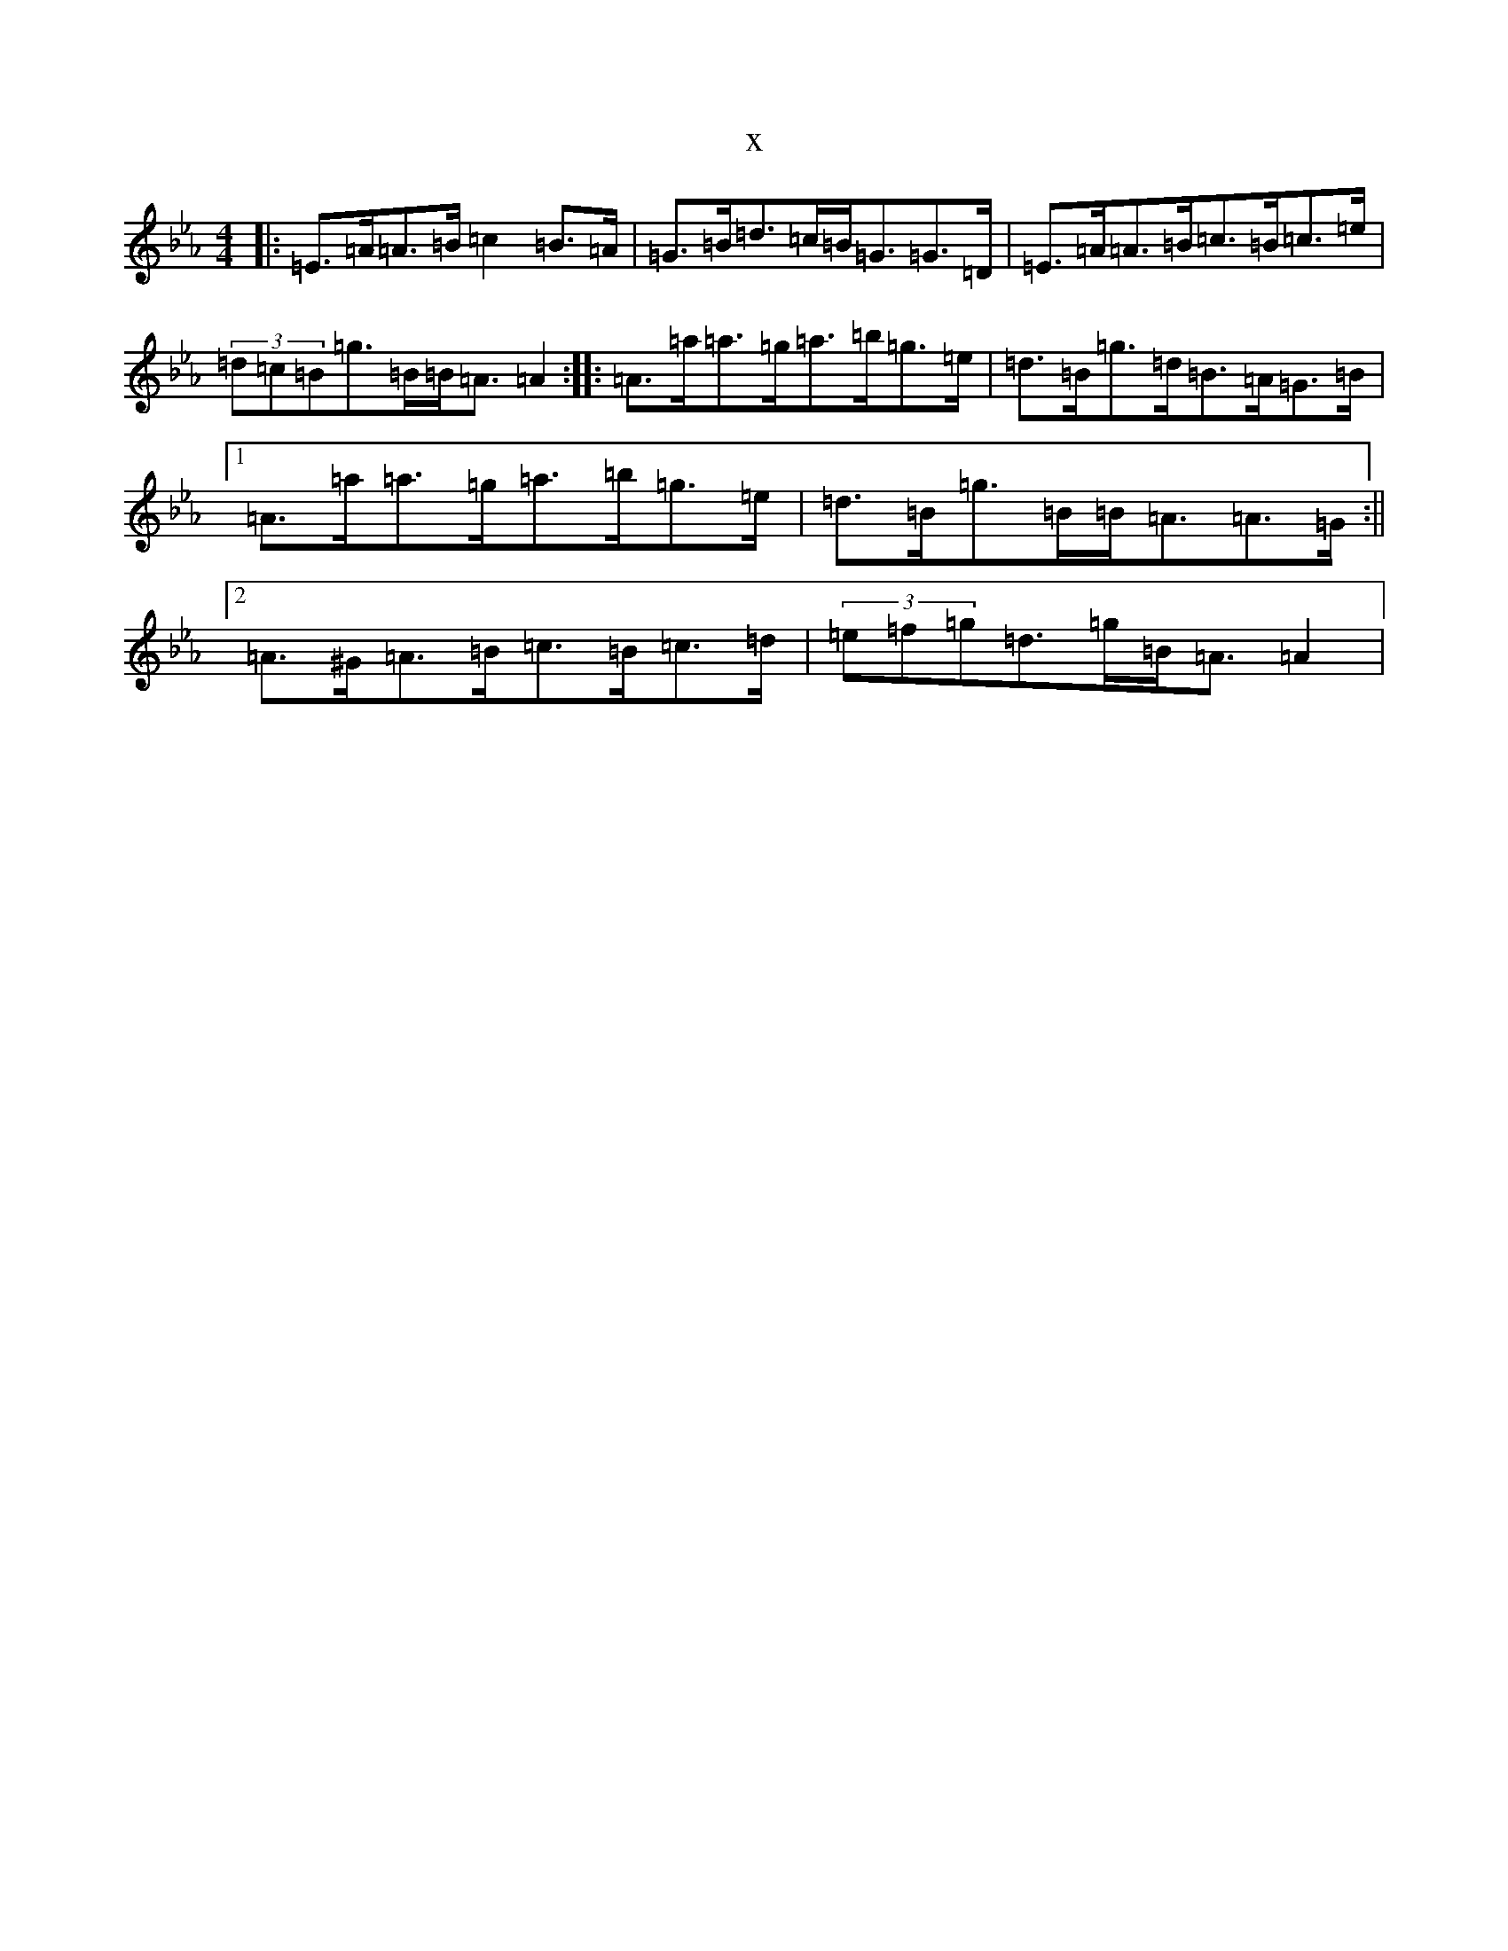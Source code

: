 X:3160
T:x
L:1/8
M:4/4
K: C minor
|:=E>=A=A>=B=c2=B>=A|=G>=B=d>=c=B<=G=G>=D|=E>=A=A>=B=c>=B=c>=e|(3=d=c=B=g>=B=B<=A=A2:||:=A>=a=a>=g=a>=b=g>=e|=d>=B=g>=d=B>=A=G>=B|1=A>=a=a>=g=a>=b=g>=e|=d>=B=g>=B=B<=A=A>=G:||2=A>^G=A>=B=c>=B=c>=d|(3=e=f=g=d>=g=B<=A=A2|